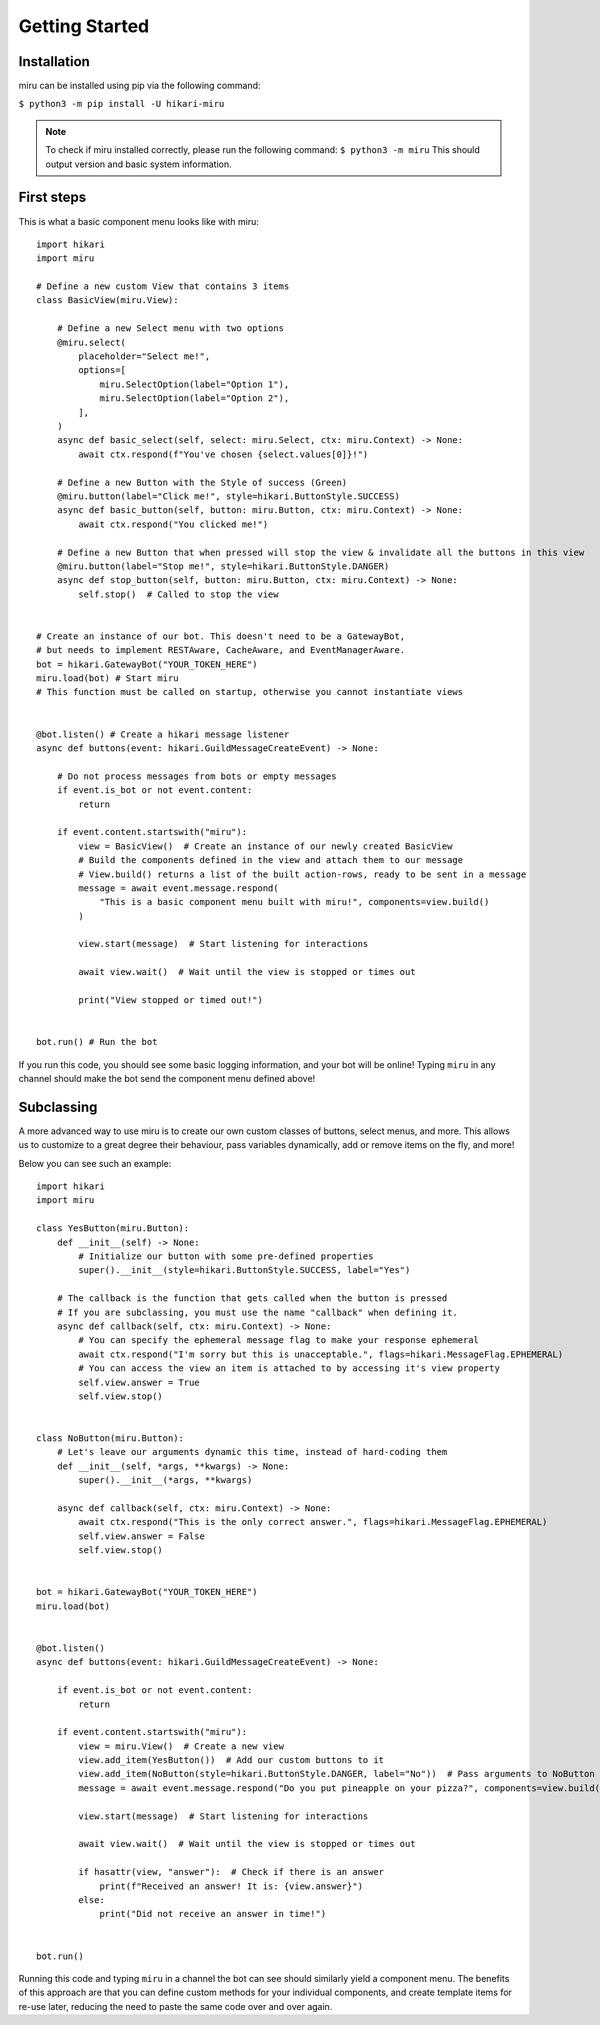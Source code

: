 Getting Started
===============

Installation
------------

miru can be installed using pip via the following command:

``$ python3 -m pip install -U hikari-miru``

.. note::
    To check if miru installed correctly, please run the following command:
    ``$ python3 -m miru``
    This should output version and basic system information.

First steps
-----------
This is what a basic component menu looks like with miru:

::

    import hikari
    import miru

    # Define a new custom View that contains 3 items
    class BasicView(miru.View):

        # Define a new Select menu with two options
        @miru.select(
            placeholder="Select me!",
            options=[
                miru.SelectOption(label="Option 1"),
                miru.SelectOption(label="Option 2"),
            ],
        )
        async def basic_select(self, select: miru.Select, ctx: miru.Context) -> None:
            await ctx.respond(f"You've chosen {select.values[0]}!")

        # Define a new Button with the Style of success (Green)
        @miru.button(label="Click me!", style=hikari.ButtonStyle.SUCCESS)
        async def basic_button(self, button: miru.Button, ctx: miru.Context) -> None:
            await ctx.respond("You clicked me!")

        # Define a new Button that when pressed will stop the view & invalidate all the buttons in this view
        @miru.button(label="Stop me!", style=hikari.ButtonStyle.DANGER)
        async def stop_button(self, button: miru.Button, ctx: miru.Context) -> None:
            self.stop()  # Called to stop the view


    # Create an instance of our bot. This doesn't need to be a GatewayBot,
    # but needs to implement RESTAware, CacheAware, and EventManagerAware.
    bot = hikari.GatewayBot("YOUR_TOKEN_HERE")
    miru.load(bot) # Start miru
    # This function must be called on startup, otherwise you cannot instantiate views


    @bot.listen() # Create a hikari message listener
    async def buttons(event: hikari.GuildMessageCreateEvent) -> None:

        # Do not process messages from bots or empty messages
        if event.is_bot or not event.content:
            return

        if event.content.startswith("miru"):
            view = BasicView()  # Create an instance of our newly created BasicView
            # Build the components defined in the view and attach them to our message
            # View.build() returns a list of the built action-rows, ready to be sent in a message
            message = await event.message.respond(
                "This is a basic component menu built with miru!", components=view.build()
            )

            view.start(message)  # Start listening for interactions

            await view.wait()  # Wait until the view is stopped or times out

            print("View stopped or timed out!")


    bot.run() # Run the bot

If you run this code, you should see some basic logging information, and your bot will be online!
Typing ``miru`` in any channel should make the bot send the component menu defined above!

Subclassing
-----------

A more advanced way to use miru is to create our own custom classes of buttons, select menus, and more.
This allows us to customize to a great degree their behaviour, pass variables dynamically, add or remove
items on the fly, and more!

Below you can see such an example:

::
    
    import hikari
    import miru

    class YesButton(miru.Button):
        def __init__(self) -> None:
            # Initialize our button with some pre-defined properties
            super().__init__(style=hikari.ButtonStyle.SUCCESS, label="Yes")

        # The callback is the function that gets called when the button is pressed
        # If you are subclassing, you must use the name "callback" when defining it.
        async def callback(self, ctx: miru.Context) -> None:
            # You can specify the ephemeral message flag to make your response ephemeral
            await ctx.respond("I'm sorry but this is unacceptable.", flags=hikari.MessageFlag.EPHEMERAL)
            # You can access the view an item is attached to by accessing it's view property
            self.view.answer = True
            self.view.stop()


    class NoButton(miru.Button):
        # Let's leave our arguments dynamic this time, instead of hard-coding them
        def __init__(self, *args, **kwargs) -> None:
            super().__init__(*args, **kwargs)

        async def callback(self, ctx: miru.Context) -> None:
            await ctx.respond("This is the only correct answer.", flags=hikari.MessageFlag.EPHEMERAL)
            self.view.answer = False
            self.view.stop()


    bot = hikari.GatewayBot("YOUR_TOKEN_HERE")
    miru.load(bot)


    @bot.listen()
    async def buttons(event: hikari.GuildMessageCreateEvent) -> None:

        if event.is_bot or not event.content:
            return

        if event.content.startswith("miru"):
            view = miru.View()  # Create a new view
            view.add_item(YesButton())  # Add our custom buttons to it
            view.add_item(NoButton(style=hikari.ButtonStyle.DANGER, label="No"))  # Pass arguments to NoButton
            message = await event.message.respond("Do you put pineapple on your pizza?", components=view.build())

            view.start(message)  # Start listening for interactions

            await view.wait()  # Wait until the view is stopped or times out

            if hasattr(view, "answer"):  # Check if there is an answer
                print(f"Received an answer! It is: {view.answer}")
            else:
                print("Did not receive an answer in time!")


    bot.run()

Running this code and typing ``miru`` in a channel the bot can see should similarly yield a component menu.
The benefits of this approach are that you can define custom methods for your individual components,
and create template items for re-use later, reducing the need to paste the same code over and over again.